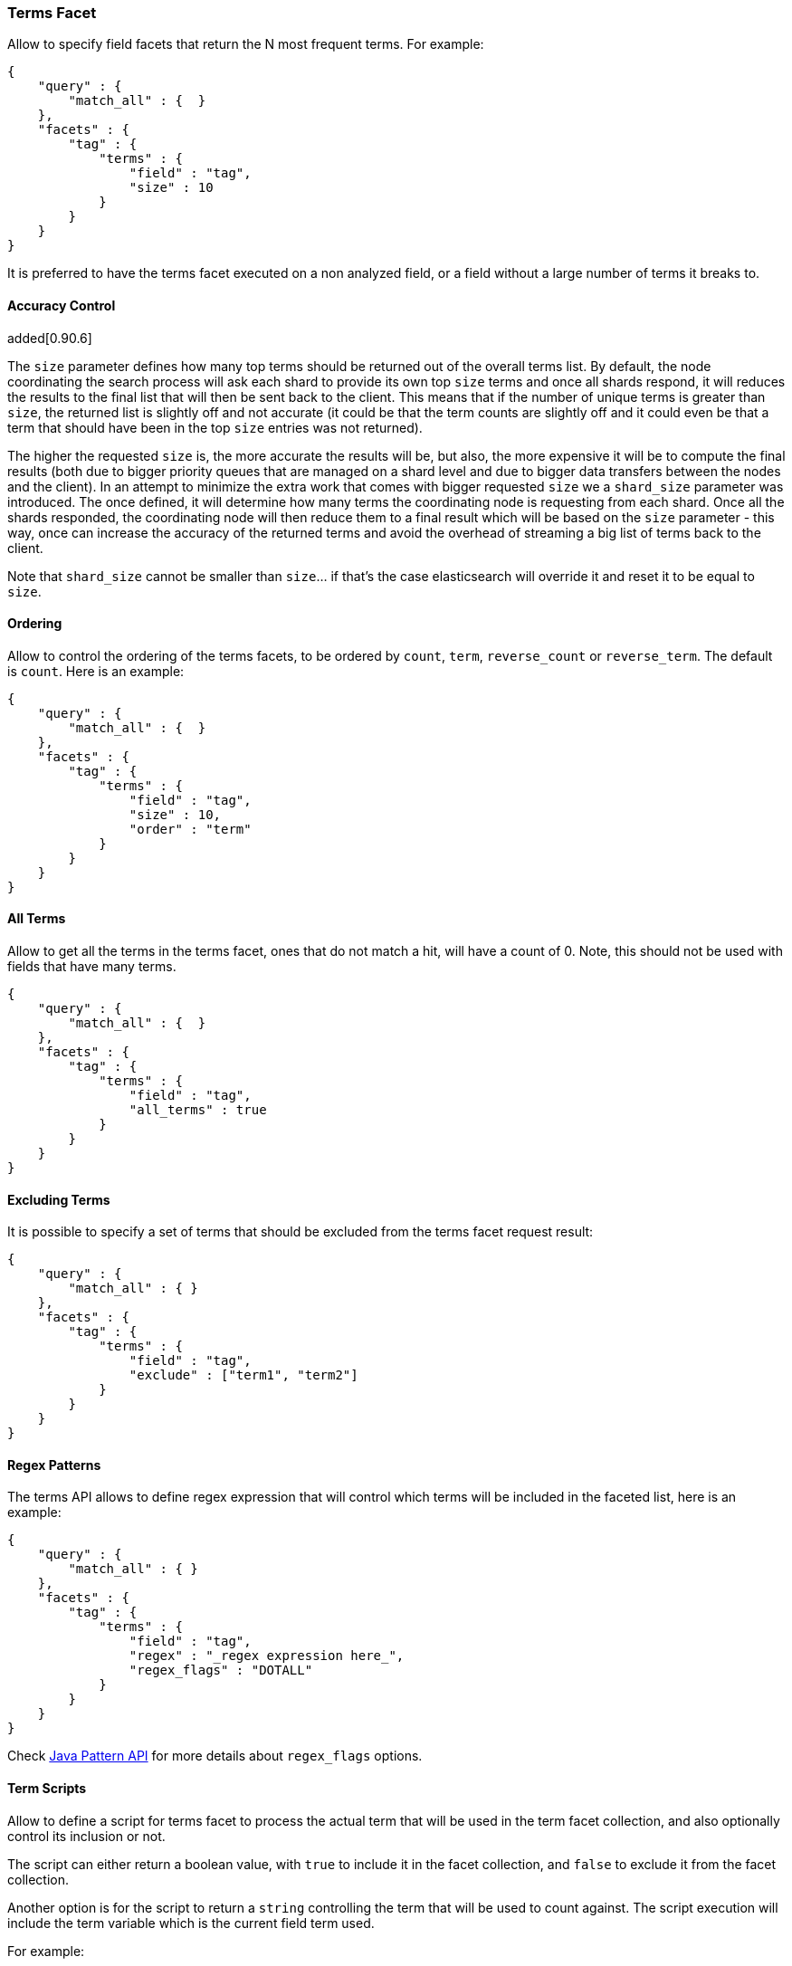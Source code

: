 [[search-facets-terms-facet]]
=== Terms Facet

Allow to specify field facets that return the N most frequent terms. For
example:

[source,js]
--------------------------------------------------
{
    "query" : {
        "match_all" : {  }
    },
    "facets" : {
        "tag" : {
            "terms" : {
                "field" : "tag",
                "size" : 10
            }
        }
    }
}
--------------------------------------------------

It is preferred to have the terms facet executed on a non analyzed
field, or a field without a large number of terms it breaks to.

==== Accuracy Control

added[0.90.6]

The `size` parameter defines how many top terms should be returned out
of the overall terms list. By default, the node coordinating the
search process will ask each shard to provide its own top `size` terms
and once all shards respond, it will reduces the results to the final list
that will then be sent back to the client. This means that if the number
of unique terms is greater than `size`, the returned list is slightly off
and not accurate (it could be that the term counts are slightly off and it
could even be that a term that should have been in the top `size` entries
was not returned).

The higher the requested `size` is, the more accurate the results will be,
but also, the more expensive it will be to compute the final results (both
due to bigger priority queues that are managed on a shard level and due to
bigger data transfers between the nodes and the client). In an attempt to
minimize the extra work that comes with bigger requested `size` we a
`shard_size` parameter was introduced. The once defined, it will determine
how many terms the coordinating node is requesting from each shard. Once
all the shards responded, the coordinating node will then reduce them
to a final result which will be based on the `size` parameter - this way,
once can increase the accuracy of the returned terms and avoid the overhead
of streaming a big list of terms back to the client.

Note that `shard_size` cannot be smaller than `size`... if that's the case
elasticsearch will override it and reset it to be equal to `size`.


==== Ordering

Allow to control the ordering of the terms facets, to be ordered by
`count`, `term`, `reverse_count` or `reverse_term`. The default is
`count`. Here is an example:

[source,js]
--------------------------------------------------
{
    "query" : {
        "match_all" : {  }
    },
    "facets" : {
        "tag" : {
            "terms" : {
                "field" : "tag",
                "size" : 10,
                "order" : "term"
            }
        }
    }
}
--------------------------------------------------

==== All Terms

Allow to get all the terms in the terms facet, ones that do not match a
hit, will have a count of 0. Note, this should not be used with fields
that have many terms.

[source,js]
--------------------------------------------------
{
    "query" : {
        "match_all" : {  }
    },
    "facets" : {
        "tag" : {
            "terms" : {
                "field" : "tag",
                "all_terms" : true
            }
        }
    }
}
--------------------------------------------------

==== Excluding Terms

It is possible to specify a set of terms that should be excluded from
the terms facet request result:

[source,js]
--------------------------------------------------
{
    "query" : {
        "match_all" : { }
    },
    "facets" : {
        "tag" : {
            "terms" : {
                "field" : "tag",
                "exclude" : ["term1", "term2"]
            }
        }
    }
}
--------------------------------------------------

==== Regex Patterns

The terms API allows to define regex expression that will control which
terms will be included in the faceted list, here is an example:

[source,js]
--------------------------------------------------
{
    "query" : {
        "match_all" : { }
    },
    "facets" : {
        "tag" : {
            "terms" : {
                "field" : "tag",
                "regex" : "_regex expression here_",
                "regex_flags" : "DOTALL"
            }
        }
    }
}
--------------------------------------------------

Check
http://download.oracle.com/javase/6/docs/api/java/util/regex/Pattern.html#field_summary[Java
Pattern API] for more details about `regex_flags` options.

==== Term Scripts

Allow to define a script for terms facet to process the actual term that
will be used in the term facet collection, and also optionally control
its inclusion or not.

The script can either return a boolean value, with `true` to include it
in the facet collection, and `false` to exclude it from the facet
collection.

Another option is for the script to return a `string` controlling the
term that will be used to count against. The script execution will
include the term variable which is the current field term used.

For example:

[source,js]
--------------------------------------------------
{
    "query" : {
        "match_all" : {  }
    },
    "facets" : {
        "tag" : {
            "terms" : {
                "field" : "tag",
                "size" : 10,
                "script" : "term + 'aaa'"
            }
        }
    }
}
--------------------------------------------------

And using the boolean feature:

[source,js]
--------------------------------------------------
{
    "query" : {
        "match_all" : {  }
    },
    "facets" : {
        "tag" : {
            "terms" : {
                "field" : "tag",
                "size" : 10,
                "script" : "term == 'aaa' ? true : false"
            }
        }
    }
}
--------------------------------------------------

==== Multi Fields

The term facet can be executed against more than one field, returning
the aggregation result across those fields. For example:

[source,js]
--------------------------------------------------
{
    "query" : {
        "match_all" : {  }
    },
    "facets" : {
        "tag" : {
            "terms" : {
                "fields" : ["tag1", "tag2"],
                "size" : 10
            }
        }
    }
}
--------------------------------------------------

==== Script Field

A script that provides the actual terms that will be processed for a
given doc. A `script_field` (or `script` which will be used when no
`field` or `fields` are provided) can be set to provide it.

As an example, a search request (that is quite "heavy") can be executed
and use either `_source` itself or `_fields` (for stored fields) without
needing to load the terms to memory (at the expense of much slower
execution of the search, and causing more IO load):

[source,js]
--------------------------------------------------
{
    "query" : {
        "match_all" : {  }
    },
    "facets" : {
        "my_facet" : {
            "terms" : {
                "script_field" : "_source.my_field",
                "size" : 10
            }
        }
    }
}
--------------------------------------------------

Or:

[source,js]
--------------------------------------------------
{
    "query" : {
        "match_all" : {  }
    },
    "facets" : {
        "my_facet" : {
            "terms" : {
                "script_field" : "_fields['my_field']",
                "size" : 10
            }
        }
    }
}
--------------------------------------------------

Note also, that the above will use the whole field value as a single
term.

==== _index

The term facet allows to specify a special field name called `_index`.
This will return a facet count of hits per `_index` the search was
executed on (relevant when a search request spans more than one index).

==== Memory Considerations

Term facet causes the relevant field values to be loaded into memory.
This means that per shard, there should be enough memory to contain
them. It is advisable to explicitly set the fields to be `not_analyzed`
or make sure the number of unique tokens a field can have is not large.
